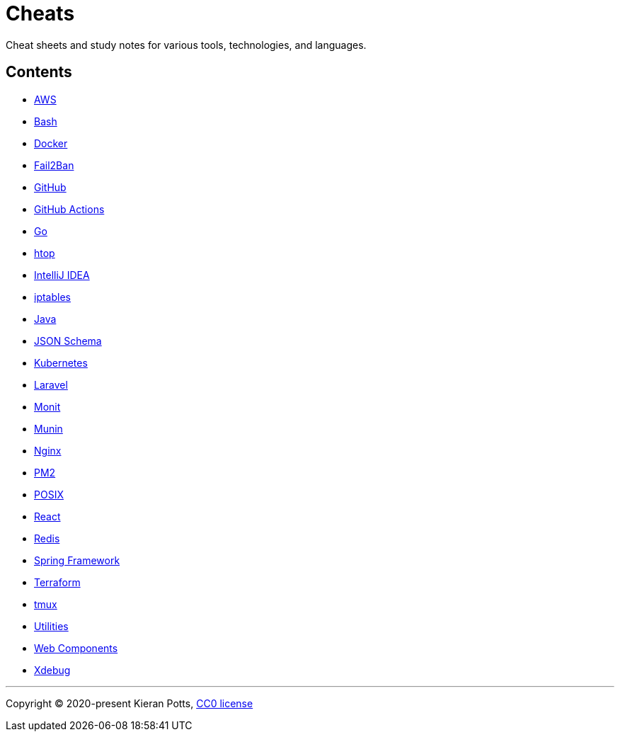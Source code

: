 = Cheats

Cheat sheets and study notes for various tools, technologies, and languages.

== Contents

* link:./src/aws[AWS]
* link:./src/bash[Bash]
* link:./src/docker[Docker]
* link:./src/fail2ban[Fail2Ban]
* link:./src/github[GitHub]
* link:./src/github-actions[GitHub Actions]
* link:./src/go[Go]
* link:./src/htop[htop]
* link:./src/intellij[IntelliJ IDEA]
* link:./src/iptables[iptables]
* link:./src/java[Java]
* link:./src/json-schema[JSON Schema]
* link:./src/kubernetes[Kubernetes]
* link:./src/laravel[Laravel]
* link:./src/monit[Monit]
* link:./src/munin[Munin]
* link:./src/nginx[Nginx]
* link:./src/pm2[PM2]
* link:./src/posix[POSIX]
* link:./src/react[React]
* link:./src/redis[Redis]
* link:./src/spring-framework[Spring Framework]
* link:./src/terraform[Terraform]
* link:./src/tmux[tmux]
* link:./src/utilities[Utilities]
* link:./src/web-components[Web Components]
* link:./src/xdebug[Xdebug]

''''

Copyright © 2020-present Kieran Potts, link:./LICENSE.txt[CC0 license]

